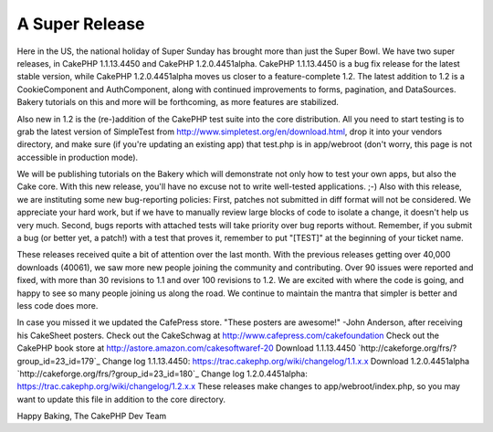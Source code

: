 A Super Release
===============

Here in the US, the national holiday of Super Sunday has brought more
than just the Super Bowl.
We have two super releases, in CakePHP 1.1.13.4450 and CakePHP
1.2.0.4451alpha. CakePHP 1.1.13.4450 is a bug fix release for the
latest stable version, while CakePHP 1.2.0.4451alpha moves us closer
to a feature-complete 1.2. The latest addition to 1.2 is a
CookieComponent and AuthComponent, along with continued improvements
to forms, pagination, and DataSources. Bakery tutorials on this and
more will be forthcoming, as more features are stabilized.

Also new in 1.2 is the (re-)addition of the CakePHP test suite into
the core distribution. All you need to start testing is to grab the
latest version of SimpleTest from
`http://www.simpletest.org/en/download.html`_, drop it into your
vendors directory, and make sure (if you're updating an existing app)
that test.php is in app/webroot (don't worry, this page is not
accessible in production mode).

We will be publishing tutorials on the Bakery which will demonstrate
not only how to test your own apps, but also the Cake core. With this
new release, you'll have no excuse not to write well-tested
applications. ;-) Also with this release, we are instituting some new
bug-reporting policies: First, patches not submitted in diff format
will not be considered. We appreciate your hard work, but if we have
to manually review large blocks of code to isolate a change, it
doesn't help us very much. Second, bugs reports with attached tests
will take priority over bug reports without. Remember, if you submit a
bug (or better yet, a patch!) with a test that proves it, remember to
put "[TEST]" at the beginning of your ticket name.

These releases received quite a bit of attention over the last month.
With the previous releases getting over 40,000 downloads (40061), we
saw more new people joining the community and contributing. Over 90
issues were reported and fixed, with more than 30 revisions to 1.1 and
over 100 revisions to 1.2. We are excited with where the code is
going, and happy to see so many people joining us along the road. We
continue to maintain the mantra that simpler is better and less code
does more.

In case you missed it we updated the CafePress store.
"These posters are awesome!" -John Anderson, after receiving his
CakeSheet posters.
Check out the CakeSchwag at `http://www.cafepress.com/cakefoundation`_
Check out the CakePHP book store at
`http://astore.amazon.com/cakesoftwaref-20`_
Download 1.1.13.4450 `http://cakeforge.org/frs/?group_id=23_id=179`_
Change log 1.1.13.4450:
`https://trac.cakephp.org/wiki/changelog/1.1.x.x`_
Download 1.2.0.4451alpha
`http://cakeforge.org/frs/?group_id=23_id=180`_ Change log
1.2.0.4451alpha: `https://trac.cakephp.org/wiki/changelog/1.2.x.x`_
These releases make changes to app/webroot/index.php, so you may want
to update this file in addition to the core directory.

Happy Baking,
The CakePHP Dev Team

.. _http://astore.amazon.com/cakesoftwaref-20: http://astore.amazon.com/cakesoftwaref-20
.. __id=180: http://cakeforge.org/frs/?group_id=23&release_id=180
.. _http://www.cafepress.com/cakefoundation: http://www.cafepress.com/cakefoundation
.. __id=179: http://cakeforge.org/frs/?group_id=23&release_id=179
.. _http://www.simpletest.org/en/download.html: http://www.simpletest.org/en/download.html
.. _https://trac.cakephp.org/wiki/changelog/1.2.x.x: https://trac.cakephp.org/wiki/changelog/1.2.x.x
.. _https://trac.cakephp.org/wiki/changelog/1.1.x.x: https://trac.cakephp.org/wiki/changelog/1.1.x.x

.. author:: PhpNut
.. categories:: news
.. tags:: release,new release,1.2,News

